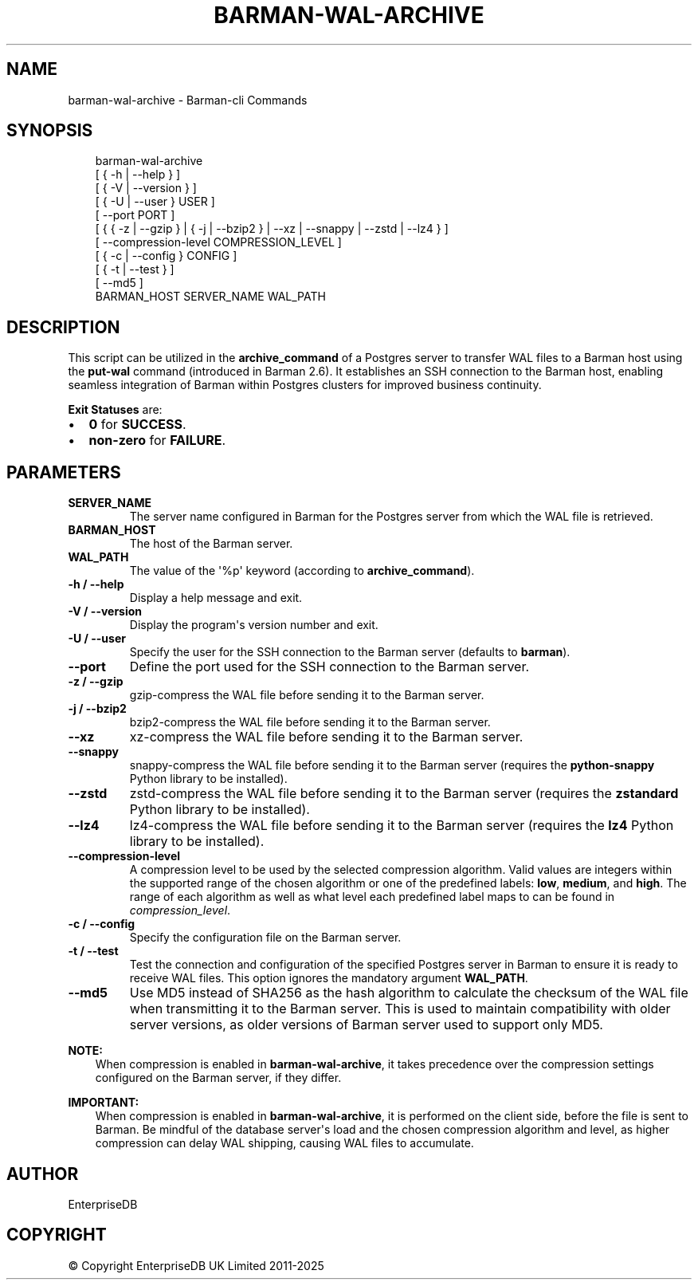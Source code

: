 .\" Man page generated from reStructuredText.
.
.
.nr rst2man-indent-level 0
.
.de1 rstReportMargin
\\$1 \\n[an-margin]
level \\n[rst2man-indent-level]
level margin: \\n[rst2man-indent\\n[rst2man-indent-level]]
-
\\n[rst2man-indent0]
\\n[rst2man-indent1]
\\n[rst2man-indent2]
..
.de1 INDENT
.\" .rstReportMargin pre:
. RS \\$1
. nr rst2man-indent\\n[rst2man-indent-level] \\n[an-margin]
. nr rst2man-indent-level +1
.\" .rstReportMargin post:
..
.de UNINDENT
. RE
.\" indent \\n[an-margin]
.\" old: \\n[rst2man-indent\\n[rst2man-indent-level]]
.nr rst2man-indent-level -1
.\" new: \\n[rst2man-indent\\n[rst2man-indent-level]]
.in \\n[rst2man-indent\\n[rst2man-indent-level]]u
..
.TH "BARMAN-WAL-ARCHIVE" "1" "Oct 14, 2025" "3.16" "Barman"
.SH NAME
barman-wal-archive \- Barman-cli Commands
.SH SYNOPSIS
.INDENT 0.0
.INDENT 3.5
.sp
.EX
barman\-wal\-archive
    [ { \-h | \-\-help } ]
    [ { \-V | \-\-version } ]
    [ { \-U | \-\-user } USER ]
    [ \-\-port PORT ]
    [ { { \-z | \-\-gzip } | { \-j | \-\-bzip2 } | \-\-xz | \-\-snappy | \-\-zstd | \-\-lz4 } ]
    [ \-\-compression\-level COMPRESSION_LEVEL ]
    [ { \-c | \-\-config } CONFIG ]
    [ { \-t | \-\-test } ]
    [ \-\-md5 ]
    BARMAN_HOST SERVER_NAME WAL_PATH
.EE
.UNINDENT
.UNINDENT
.SH DESCRIPTION
.sp
This script can be utilized in the \fBarchive_command\fP of a Postgres server to
transfer WAL files to a Barman host using the \fBput\-wal\fP command (introduced in Barman
2.6). It establishes an SSH connection to the Barman host, enabling seamless integration
of Barman within Postgres clusters for improved business continuity.
.sp
\fBExit Statuses\fP are:
.INDENT 0.0
.IP \(bu 2
\fB0\fP for \fBSUCCESS\fP\&.
.IP \(bu 2
\fBnon\-zero\fP for \fBFAILURE\fP\&.
.UNINDENT
.SH PARAMETERS
.INDENT 0.0
.TP
.B \fBSERVER_NAME\fP
The server name configured in Barman for the Postgres server from which
the WAL file is retrieved.
.TP
.B \fBBARMAN_HOST\fP
The host of the Barman server.
.TP
.B \fBWAL_PATH\fP
The value of the \(aq%p\(aq keyword (according to \fBarchive_command\fP).
.TP
.B \fB\-h\fP / \fB\-\-help\fP
Display a help message and exit.
.TP
.B \fB\-V\fP / \fB\-\-version\fP
Display the program\(aqs version number and exit.
.TP
.B \fB\-U\fP / \fB\-\-user\fP
Specify the user for the SSH connection to the Barman server (defaults to
\fBbarman\fP).
.TP
.B \fB\-\-port\fP
Define the port used for the SSH connection to the Barman server.
.TP
.B \fB\-z\fP / \fB\-\-gzip\fP
gzip\-compress the WAL file before sending it to the Barman server.
.TP
.B \fB\-j\fP / \fB\-\-bzip2\fP
bzip2\-compress the WAL file before sending it to the Barman server.
.TP
.B \fB\-\-xz\fP
xz\-compress the WAL file before sending it to the Barman server.
.TP
.B \fB\-\-snappy\fP
snappy\-compress the WAL file before sending it to the Barman server (requires the
\fBpython\-snappy\fP Python library to be installed).
.TP
.B \fB\-\-zstd\fP
zstd\-compress the WAL file before sending it to the Barman server (requires the
\fBzstandard\fP Python library to be installed).
.TP
.B \fB\-\-lz4\fP
lz4\-compress the WAL file before sending it to the Barman server (requires the
\fBlz4\fP Python library to be installed).
.TP
.B \fB\-\-compression\-level\fP
A compression level to be used by the selected compression algorithm. Valid
values are integers within the supported range of the chosen algorithm or one
of the predefined labels: \fBlow\fP, \fBmedium\fP, and \fBhigh\fP\&. The range of each
algorithm as well as what level each predefined label maps to can be found in
\fI\%compression_level\fP\&.
.TP
.B \fB\-c\fP /  \fB\-\-config\fP
Specify the configuration file on the Barman server.
.TP
.B \fB\-t\fP / \fB\-\-test\fP
Test the connection and configuration of the specified Postgres server in Barman to
ensure it is ready to receive WAL files. This option ignores the mandatory argument
\fBWAL_PATH\fP\&.
.TP
.B \fB\-\-md5\fP
Use MD5 instead of SHA256 as the hash algorithm to calculate the checksum of the WAL
file when transmitting it to the Barman server. This is used to maintain
compatibility with older server versions, as older versions of Barman server used to
support only MD5.
.UNINDENT
.sp
\fBNOTE:\fP
.INDENT 0.0
.INDENT 3.5
When compression is enabled in \fBbarman\-wal\-archive\fP, it takes precedence over the
compression settings configured on the Barman server, if they differ.
.UNINDENT
.UNINDENT
.sp
\fBIMPORTANT:\fP
.INDENT 0.0
.INDENT 3.5
When compression is enabled in \fBbarman\-wal\-archive\fP, it is performed on the client
side, before the file is sent to Barman. Be mindful of the database server\(aqs load and
the chosen compression algorithm and level, as higher compression can delay WAL
shipping, causing WAL files to accumulate.
.UNINDENT
.UNINDENT
.SH AUTHOR
EnterpriseDB
.SH COPYRIGHT
© Copyright EnterpriseDB UK Limited 2011-2025
.\" Generated by docutils manpage writer.
.
